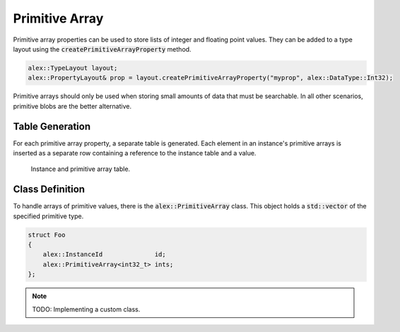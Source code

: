 Primitive Array
===============

Primitive array properties can be used to store lists of integer and floating point values. They can be added to a type
layout using the :code:`createPrimitiveArrayProperty` method.

.. code-block:: cpp

    alex::TypeLayout layout;
    alex::PropertyLayout& prop = layout.createPrimitiveArrayProperty("myprop", alex::DataType::Int32);

Primitive arrays should only be used when storing small amounts of data that must be searchable. In all other scenarios,
primitive blobs are the better alternative.

Table Generation
----------------

For each primitive array property, a separate table is generated. Each element in an instance's primitive arrays is
inserted as a separate row containing a reference to the instance table and a value.

.. figure:: /_static/images/tables/primitive_array.svg

    Instance and primitive array table.

Class Definition
----------------

To handle arrays of primitive values, there is the :code:`alex::PrimitiveArray` class. This object holds a
:code:`std::vector` of the specified primitive type.

.. code-block:: cpp

    struct Foo
    {
        alex::InstanceId              id;
        alex::PrimitiveArray<int32_t> ints;
    };

.. note:: 

    TODO: Implementing a custom class.
